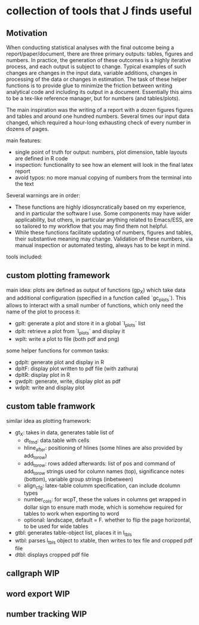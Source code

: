 * collection of tools that J finds useful

** Motivation

When conducting statistical analyses with the final outcome being a report/paper/document, there are three primary outputs: tables, figures and numbers. In practice, the generation of these outcomes is a highly iterative process, and each output is subject to change. Typical examples of such changes are changes in the input data, variable additions, changes in processing of the data or changes in estimation. The task of these helper functions is to provide glue to minimize the friction between writing analytical code and including its output in a document. Essentially this aims to be a tex-like reference manager, but for numbers (and tables/plots). 

The main inspiration was the writing of a report with a dozen figures figures and tables and around one hundred numbers. Several times our input data changed, which required a hour-long exhausting check of every number in dozens of pages.

main features:
- single point of truth for output: numbers, plot dimension, table layouts are defined in R code
- inspection: functionality to see how an element will look in the final latex report
- avoid typos: no more manual copying of numbers from the terminal into the text


Several warnings are in order:
- These functions are highly idiosyncratically based on my experience, and in particular the software I use. Some components may have wider applicability, but others, in particular anything related to Emacs/ESS, are so tailored to my workflow that you may find them not helpful.
- While these functions facilitate updating of numbers, figures and tables, their substantive meaning may change. Validation of these numbers, via manual inspection or automated testing, always has to be kept in mind. 


tools included: 



** custom plotting framework

[[file:custom-plotting-framework.png]]

main idea: plots are defined as output of functions (gp_X) which take data and additional configuration (specified in a function called `gc_plots`). This allows to interact with a small number of functions, which only need the name of the plot to process it: 
- gplt: generate a plot and store it in a global `l_plots` list
- dplt: retrieve a plot from `l_plots` and display it
- wplt: write a plot to file (both pdf and png)



some helper functions for common tasks:
- gdplt: generate plot and display in R
- dpltF: display plot written to pdf file (with zathura)
- dpltR: display plot in R 
- gwdplt: generate, write, display plot as pdf
- wdplt: write and display plot 



** custom table framwork
similar idea as plotting framework: 

- gt_X: takes in data, generates table list of
  - dt_fmd: data.table with cells
  - hline_after: positioning of hlines (some hlines are also provided by add_to_row)
  - add_to_row: rows added afterwards: list of pos and command of add_to_row strings
    used for column names (top), significance notes (bottom), variable group strings (inbetween)
  - align_cfg: latex-table columm specification, can include dcolumn types
  - number_cols: for wcpT, these the values in columns get wrapped in dollar sign to ensure math mode, which is somehow required for tables to work when exporting to word
  - optional: landscape, default = F. whether to flip the page horizontal, to be used for wide tables
    
- gtbl: generates table-object list, places it in l_tbls
- wtbl: parses l_tbls object to xtable, then writes to tex file and cropped pdf file
- dtbl: displays cropped pdf file


** callgraph WIP

** word export WIP

** number tracking WIP





